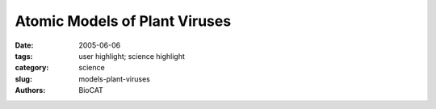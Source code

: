 Atomic Models of Plant Viruses
##############################

:date: 2005-06-06
:tags: user highlight; science highlight
:category: science
:slug: models-plant-viruses
:authors: BioCAT

.. row::

    .. -------------------------------------------------------------------------
    .. column::
        :width: 4

        .. thumbnail::

            .. image:: {filename}/images/scihi/plant_virus.jpg
                :class: img-responsive


    .. -------------------------------------------------------------------------
    .. column::
        :width: 8

        Amy Kendall (left), Michele
        McDonald, and Sarah Tiggelaar—all
        with the Stubbs Lab in the Department
        of Biological Sciences at Vanderbilt
        University—taking data at the Bio-CAT
        18-ID beamline.

        Kendall: “Our lab uses fiber diffraction
        data from oriented sols and dried
        fibers to determine the structures of
        flexible filamentous plant viruses. Our
        long-term goal is to produce atomic
        models based on diffraction data at
        resolutions close to 3 Å, but a great
        deal of information can be obtained
        at lower resolution, including the size,
        shape, and symmetry of the viruses.

        “These viruses are of great significance
        as models for fundamental
        virology and cell biology, They have
        enormous potential as vectors in
        biotechnology and they are of considerable
        importance because of the
        damage they cause to agriculture.
        We also use the filamentous plant
        viruses as important model systems for
        developments in fiber diffraction.”
        Contact: amy.k.kendall@vanderbilt.edu
